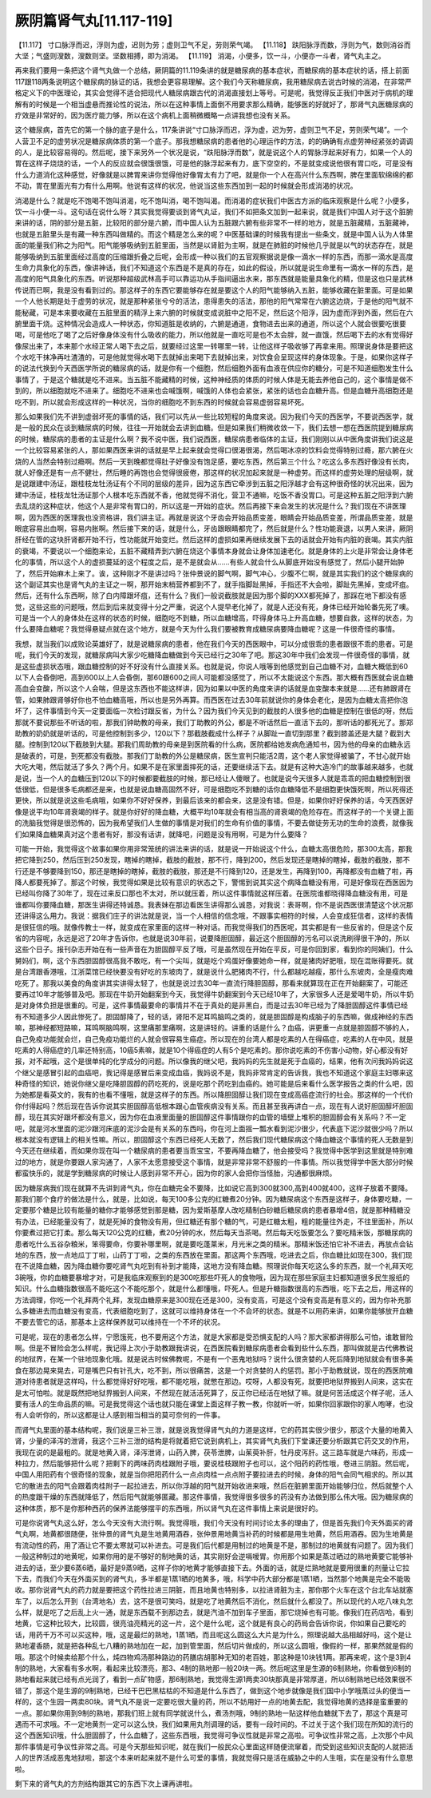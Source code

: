 厥阴篇肾气丸[11.117-119]
==============================

【11.117】  寸口脉浮而迟，浮则为虚，迟则为劳；虚则卫气不足，劳则荣气竭。
【11.118】  趺阳脉浮而数，浮则为气，数则消谷而大坚；气盛则溲数，溲数则坚。坚数相搏，即为消渴。
【11.119】  消渴，小便多，饮一斗，小便亦一斗者，肾气丸主之。

再来我们要用一条把这个肾气丸做一个总结，厥阴篇的11.119条讲的就是糖尿病的基本症状，而糖尿病的基本症状的话，搭上前面117跟118两条说明这个糖尿病的脉证的话，我想会更容易理解。这个我们今天称糖尿病，我用糖尿病去说古时候的消渴，在非常严格定义下的中医理论，其实会觉得不适合把现代人糖尿病跟古代的消渴直接划上等号。可是呢，我觉得反正我们中医对于病机的理解有的时候是一个相当虚悬而推论性的说法，所以在这种事情上面倒不用要求那么精确，能够医的好就好了，那肾气丸医糖尿病的疗效是非常好的，因为医疗能力够，所以在这个病机上面稍微概略一点讲我想也没有关系。

这个糖尿病，首先它的第一个脉的底子是什么，117条讲说“寸口脉浮而迟，浮为虚，迟为劳，虚则卫气不足，劳则荣气竭”。一个人营卫不足的虚劳状况是糖尿病体质的第一个底子。那我想糖尿病的患者他的心理运作的方法，的的确确有点虚劳神经紧张的调调的人，是比较容易得的。然后呢，接下来另外一个状况是说，“趺阳脉浮而数”，就是说这个人的胃脉浮起来好有力，如果一个人的胃在这样子烧烧的话，一个人的反应就会很饿很饿，可是他的脉浮起来有力，底下空空的，不是就变成说他很有胃口吃，可是没有什么力道消化这种感觉，好像就是以脾胃来讲你觉得他好像胃太有力了吧，就是你一个人在高兴什么东西啊，脾在里面软绵绵的都不动，胃在里面光有力有什么用啊。他说有这样的状况，他说当这些东西加到一起的时候就会形成消渴的状况。

消渴是什么？就是吃不饱喝不饱叫消渴，吃不饱叫消，喝不饱叫渴。而消渴的症状我们中医古方派的临床观察是什么呢？小便多，饮一斗小便一斗。这句话在说什么呀？其实我觉得要谈到肾气丸证，我们不如把条文加到一起来说，就是我们中国人对于这个脏腑来讲的话，阴的部分是五脏，比较阳的部分是六腑，而中国人认为五脏跟六腑有些非常不一样的地方，就是五脏藏精，五脏藏神，也就是五脏里头是有藏一种东西叫做精的。而这个精是怎么来的呢？中医基础课的时候我有提出一些条文，就是中国人认为人体里面的能量我们称之为阳气。阳气能够吸纳到五脏里面，当然是以肾脏为主啊，就是在肺脏的时候他几乎就是以气的状态存在，就是能够吸纳到五脏里面经过高度的压缩跟折叠之后呢，会形成一种以我们的五官观察据说是像一滴水一样的东西，而那一滴水是高度生命力具象化的东西，像讲神话，我们不知道这个东西是不是真的存在，如此的假设，所以就是说生命里有一滴水一样的东西，是高度的阳气具象化的东西。听说那种超级武林高手可以靠运功从手指间逼出水来，那东西就是能量具象化的精，但是这也只是武林传说而已啊，我是没有看到过的。那这样子的东西它要能够存在就是要这个人的阳气能够纳入五脏，能够收藏在脏里面。可是如果一个人他长期是处于虚劳的状况，就是那种紧张兮兮的活法，患得患失的活法，那他的阳气常常在六腑这边烧，于是他的阳气就不能秘藏，可是本来要收藏在五脏里面的精浮上来六腑的时候就变成说脏中之阳不足，然后这个阳浮，因为虚而浮到外面，然后在六腑里面干烧。这种情况会造成人一种状态，你知道脏是收纳的，六腑是通道，食物进去出来的通道，所以这个人就会很要吃很要喝，可是他吃了喝了之后好像身体没有什么吸收的能力，所以他就是一直吃可是也不太会胖，就一直饿，然后喝下去的水有觉得好像尿出来了，本来那个水经正常人喝下去之后，就要经过这里一转哪里一转，让他这样子吸收够了再拿来用。照理说身体是要把这个水吃干抹净再吐渣渣的，可是他就觉得水喝下去就掉出来喝下去就掉出来，对饮食会呈现这样的身体现象。于是，如果你这样子的说法代换到今天西医学所说的糖尿病的话，就是你有一个细胞，然后细胞外面有血液在供应你的糖分，可是不知道细胞发生什么事情了，于是这个糖就是吃不进来。当五脏不能藏精的时候，这种神经质的体质的时候人体是无能去养他自己的，这个事情是做不到的，所以细胞就吃不进来了。细胞吃不进来也会喊饿啊，喊饿的人体也会紧张，紧张的话也会血糖升高。但是血糖升高细胞还是吃不到，所以就会形成这样的一种状况，当你的细胞吃不到东西的时候就会容易虚弱容易坏死。

那么如果我们先不讲到虚弱坏死的事情的话，我们可以先从一些比较短程的角度来说。因为我们今天的西医学，不要说西医学，就是一般的民众在谈到糖尿病的时候，往往一开始就会去讲到血糖。但是如果我们稍微收敛一下，我们去想一想在西医院提到糖尿病的时候，糖尿病的患者的主证是什么啊？我不说中医，我们说西医，糖尿病患者临体的主证，我们刚刚以从中医角度讲我们说这是一个比较容易紧张的人，那如果西医来讲的话就是早上起来就会觉得口很渴很渴，然后喝冰凉的饮料会觉得特别过瘾，那六腑在火烧的人当然会特别过瘾啊。然后一天到晚都觉得肚子好像没有饱足感，要吃东西，然后第三个什么？吃这么多东西好像没有长肉，就人好像还是有一点不健壮，然后睡的再饱也会觉得很疲倦，那这样的状况加起来就是一种虚劳。而这样的虚劳处理的层级啊，就是说跟建中汤证，跟桂枝龙牡汤证有个不同的层级的差异，因为这东西它牵涉到五脏之阳浮越才会有这种很奇怪的状况出来，因为建中汤证，桂枝龙牡汤证那个人根本吃东西就不香，他就觉得不消化，营卫不通嘛，吃饭不香没胃口。可是这种五脏之阳浮到六腑去乱烧的这种症状，他这个人是非常有胃口的，所以这是一开始的症状。然后再接下来会发生的状况是什么？我们现在不讲医理啊，因为西医的医理我也没资格讲，我们讲主证。再就是说这个牙齿会开始品质变差，眼睛会开始品质变差，所谓品质变差，就是眼底容易出血啊，容易内胀啊。然后接下来的话，就是什么，牙齿跟眼睛都完了，然后就是什么？性功能衰退，以男人来讲，厥阴肝经在管的这块肝肾都开始不行，性功能就开始变烂。然后这样的虚损如果再继续发展下去的话就会开始有内脏的衰竭。其实内脏的衰竭，不要说以一个细胞来论，五脏不藏精弄到六腑在烧这个事情本身就会让身体加速老化。就是身体的上火是非常会让身体老化的事情，所以这个人的虚损蔓延的这个程度之后，是不是就会从……有些人就会什么从脚底开始没有感觉了，然后小腿开始肿了，然后开始麻木上来了。诶，这种刚才不是讲过吗？张仲景说的脚气啊，脚气冲心，少腹不仁啊，就是其实我们的这个糖尿病的这个副证其实也是肾气丸的主证之一啊，那开始末梢营养都到不了，就手指脚趾黑掉，手指还不大会啦，脚趾先黑掉，变成坏疽。然后，还有什么东西啊，除了白内障跟坏疽，还有什么？我们一般说截肢就是因为那个脚的XXX都死掉了，那踩在地下都没有感觉，这些这些的问题哦，然后到后来就变得十分之严重，说这个人提早老化掉了，就是人还没有死，身体已经开始轮番先死了噢。可是当一个人的身体处在这样的状态的时候，细胞吃不到糖，所以血糖增高，吓得身体马上升高血糖，想要自救，这样的状态，为什么要降血糖呢？我觉得悬疑点就在这个地方，就是今天为什么我们要被教育成糖尿病要降血糖呢？这是一件很奇怪的事情。

我想，就当我们以成败论英雄好了，就是说糖尿病的患者，他在我们今天的西医眼中，可以分成很乖的患者跟很不乖的患者。可是呢，我们今天的发现，就糖尿病叫大家少吃糖降血糖做到今天已经行之30年了吧。那这30年中我们会发现一件很奇怪的事情，就是这些虚损状态哦，跟血糖控制的好不好没有什么直接关系。也就是说，你说人哦等到他感觉到自己血糖不对，血糖大概低到60以下人会昏倒吧，高到600以上人会昏倒，那60跟600之间人可能都没感觉了，所以不太能说这个东西。那大概有西医就会说血糖高血会变酸，所以这个人会喘，但是这东西也不能这样讲，因为如果以中医的角度来讲的话就是血变酸本来就是……还有肺跟肾在管，如果肺跟肾够好你也不怕血糖高哦，所以也是另外再算。而西医在过去30年前就说你的身体会老化，是因为血糖太高把你泡坏了，这件事情到今天一定要面临一次检讨跟反省，为什么？因为我们今天见到的截肢的人很多他的血糖是控制在很低的呀，然后那就不要说那些不听话的啦，那我们钟助教的母亲，我们丁助教的外公，都是不听话然后一直活下去的，那听话的都死光了。那郑助教的奶奶就是听话的，可是他控制到多少，120以下？那截肢截成什么样子？从脚趾一直切到那里？截到膝盖还是大腿？截到大腿。控制到120以下截肢到大腿。那我们周助教的母亲是到医院看的什么病，医院都给她发病危通知书，因为他的母亲的血糖永远是破表的，可是，到死都没有截肢。那我们丁助教的外公是糖尿病，医生宣判只能活2周，这个老人家觉得被骗了，不甘心就开始大吃大喝，然后就活了多久？两个月。如果不是在家里面摔死的话，还要继续活下去。就是有这种大造冷门的故事越来越多，也就是说，当一个人的血糖压到120以下的时候都要截肢的时候，那已经让人傻眼了。也就是说今天很多人就是乖乖的把血糖控制到很低很低，但是很多毛病都还是来，也就是说血糖高固然不好，可是细胞吃不到糖的话你血糖降低不是细胞更快饿死啊，所以死得还更快，所以就是说这些毛病哦，如果你不好好保养，到最后该来的都会来，这是没有错。但是，如果你好好保养的话，今天西医好像是说平均10年肾衰竭的样子。就是你好好的降血糖，大概平均10年就会有相当高的肾衰竭的危险存在。而这样子的一个关键上面的洗脑我觉得是很恐怖的，因为我希望我们人生做的事情是对我们的生命有价值的事情，不要去做徒劳无功的生命的浪费，就像我们如果降血糖果真对这个患者有好，那没有话讲，就降吧，问题是没有用啊，可是为什么要降？

可能一开始，我觉得这个故事如果你用非常笼统的讲法来讲的话，就是说一开始说这个什么，血糖太高很危险，那300太高，那我把它降到250，然后压到250发现，瞎掉的瞎掉，截肢的截肢，那不行，降到200，然后发现还是瞎掉的瞎掉，截肢的截肢，那不行还是不够要降到150，那还是瞎掉的瞎掉，截肢的截肢，那还是不行降到120，还是发生，再降到100，再降都没有血糖了啦，再降人都要死掉了。那这个时候，我觉得如果是比较有意识的状态之下，警惕到说其实这个病降血糖没有用，可是好像现在西医因为已经叫你降了30年了，现在过来反口那也不太对，所以就压着，所以这件事情就这样压着。在医院谁都晓得降血糖没有用，可是谁都叫你要降血糖，那医生讲得还特诚恳。我表妹在那边看医生讲得那么诚恳，对我说：表哥啊，你不是说西医很清楚这个状况那还讲得这么用力。我说：据我们庄子的讲法就是说，当一个人相信的信念哦，不跟事实相符的时候，人会变成狂信者，这样的表情是很狂信的哦。就像传教士一样，就变成在家里面的这样一种对话。而我觉得我们的西医呢，其实都是有一些反省的，但是这个反省的内容呢，永远是迟了20年才告诉你，也就是说30年前，说要降胆固醇，最近这个胆固醇的污名可以说洗刷得很干净的，所以这些个日子。报刊杂志开始在有一些声音在为胆固醇平反了哦，可是虽然现在开始在平反，可是你回到家，看到你的阿姨们，什么舅妈们，啊，这个东西胆固醇很高我不敢吃，有一个尖叫，就是吃个鸡蛋好像要她命一样，就是猪肉好肥哦，现在混账得要死。就是台湾跟香港哦，江浙菜馆已经快要没有好吃的东坡肉了，就是说什么肥猪肉不行，什么都越吃越瘦，那什么东坡肉，全是瘦肉难吃死了。那我以美食的角度讲其实讲得太轻了，也就是说过去30年一直流行降胆固醇，那看来就算现在正在开始翻案了，可能还要再过10年才能够普及吧。那现在牛奶开始翻案到今天，我觉得牛奶翻案到今天已经10年了，大家很多人还是爱喝牛奶，所以牛奶是对身体负担是很重的。可是，这件事情最要命的事情并不在于真处的是非黑白，而是过去30年已经为了降胆固醇这件事情已经有不知道多少人因此惨死了。胆固醇降了，轻的话，肾阳不足耳鸣脑鸣之类的，就是胆固醇是构成脑子的东西嘛，做成神经的东西嘛，那神经都短路嘛，耳鸣啊脑鸣啊，这里痛那里痛啊，这是讲轻的。讲重的话是什么？血癌，讲更重一点就是胆固醇不够的人，自己免疫功能就会烂，自己免疫功能烂的人就会很容易生癌症。所以现在的台湾人都是吃素的人在得癌症，吃素的人在中风，就是吃素的人得癌症的几率还特别高，10癌5素嘛，就是10个得癌症的人有5个是吃素的。那你说吃素的不伤害小动物，好心都没有好报，对不起哦，这个是很单纯的化学成分的问题。所以像我的继父吧，我妈妈的先生就是死于血癌的，结果，他有次问我妈妈说这个继父是感冒引起的血癌吧，我记得是感冒后来变成血癌，我妈说不是，我妈非常肯定的告诉我，我也不知道这个家庭主妇哪来这种奇怪的知识，她说你继父是吃降胆固醇的药吃死的，说是吃那个药吃到血癌的。她可能是后来看什么医学报告之类的什么吧，因为她都是看英文的，我有的也看不懂哦，就是这样子的东西。所以降胆固醇让我们现在变成高癌症流行的社会。那这样的一个代价你付得起吗？然后现在告诉你说其实胆固醇高低根本跟心血管疾病没有关系。而且甚至我再讲白一点，现在有人说好胆固醇坏胆固醇，现在其实好跟坏都没有意义，因为你在血液里面量的胆固醇这件事情跟你的血管的墙壁上堆积的胆固醇会有关系吗？不一定吧，就是河水里面的泥沙跟河床底的泥沙会是有关系的东西吗，你在河上面摇一瓢水看到泥沙很少，代表底下泥沙就很少吗？所以根本就没有逻辑上的相关性嘛。所以，胆固醇这个东西已经死人无数了，然后我们现代糖尿病这个降血糖这个事情的死人无数是到今天还在继续着，而如果你现在叫一个糖尿病的患者要当乖宝宝，不要再降血糖了，他会接受吗？我觉得中医学到这里就是特别难过的地方，就是你要跟人家沟通了，人家不太愿意接受这个事情，就是非常非常不舒服的一件事情。所以我觉得学中医大部分时候都蛮快乐的，就是学到糖尿病的时候让人感到非常不开心，因为你的家人会把你当怪胎，沟通都很麻烦。

因为糖尿病我们现在就算不先讲到肾气丸，你在血糖完全不要降，比如说它高到300就300,高到400就400，这样子放着不要降。那我们那个食疗的做法是什么，就是，比如说，每天100多公克的红糖煮20分钟。因为糖尿病这个东西是这样子，身体要吃糖，一定要那个糖是比较有能量的糖你才能够感觉到那是糖，因为爱斯基摩人改吃精制白砂糖后糖尿病的患者暴增4倍，就是那种精糖没有办法，已经能量没有了，就是死掉的食物没有用，但红糖还有那个糖的气，可是红糖太粗，粗的能量往外走，不往里面补，所以你要煮过把它打柔。那么每天120公克的红糖，煮20分钟的水，然后每天当茶喝。然后每天吃饭要怎么？要吃精米饭，那糖尿病的患者吃什么五谷杂粮米，笨得要命，你要补哪里啊，就是要吃蓬莱米，月光米之类的精米。那精米饭还怕它补不进去，再放点会钻地的东西，放一点地瓜丁丁啦，山药丁丁啦，之类的东西放在里面。那这两个东西哦，吃进去之后，你血糖比如现在300，我们现在不说降血糖，因为降血糖你要吃肾气丸吃到有补到才能降，这地方没有降血糖。照理说你每天吃这么多的东西，就一个礼拜天吃3碗哦，你的血糖要暴增才对，可是我临床观察到的是300吃那些吓死人的食物哦，因为现在那些家庭主妇都知道很多民生报纸的知识。什么血糖指数很高不能吃这个不能吃那个，就是什么都懂哦，吓死人。但是升糖指数很高的东西哦，吃下去之后，用这样的方法调理，你吃一个礼拜两个礼拜，发现血糖原来是300现在还是300，没有变高，可是这个没有变高是有意义的，因为你补充那么多糖进去而血糖没有变高，代表细胞吃到了，这就可以维持身体在一个不会坏的状态。就是不以用药来讲，如果你能够放开血糖不要去管它的话，那基本上这样保养就可以维持在一个不坏的状况。

可是呢，现在的患者怎么样，宁愿饿死，也不要用这个方法，就是大家都是受恐惧支配的人吗？那大家都讲得那么可怕，谁敢冒险啊。但是不冒险会怎么样呢，我记得上次小于助教跟我讲说，在西医院看到糖尿病患者会看到些什么东西，那叫做就是古代佛教说的地狱界，在某一个驻地现象化哦。就是说古时候佛教呢，不是有一个恶鬼地狱吗？说什么很贪婪的人死后降到地狱就会有很多美食在那边晃来晃去，可是嘴巴只有针孔大，吃不到，所以很痛苦，这是一个对贪婪的人的惩罚。那小于助教就说，现在的西医院难道对待患者就是这样吗，什么都觉得好好吃哦，都不能吃哦，就憋在那边。哎呀，人都没有死，就要把地狱界搬到人间来，这实在是太可怕啦。就是既然把地狱界搬到人间来，不然现在就活活死算了，反正你已经活在地狱了嘛。就是何苦活成这个样子呢，活人要有活人的生命品质的嘛。可是我觉得这个话也就只能在课堂上面这样子教一教，你就听一听，如果你回家跟你的家人咆哮，也没有人会听你的，所以这都是让人感到相当相当的莫可奈何的一件事。

而肾气丸里面的基本结构呢，我们说是三补三泄，就是说我觉得肾气丸的力道是这样，它的药其实很少很少，那这个大量的地黄入肾，少量的泽泻的泄肾，我这个三补三泄的结构是将就着把它说到病机上，其实肾气丸我们下堂课还要分析跟其它药交叉的作用，我现在说的是最粗的。就是地黄入肾，泽泻泄肾，山药入脾，茯苓泄脾，山茱萸补肝，牡丹皮泻肝。这三路车就是六味药，形成一种拉力，然后能够把什么呢？把剩下的两味药肉桂跟附子哦，要说桂枝跟附子也可以，这个阳药的药性哦，卷进三阴脏。然后呢，中国人用阳药有个很奇怪的现象，就是当你把阳药什么一点点肉桂一点点附子要拉进去的时候，身体的阳气会同气相求的。所以其它的散进去的阳气会跟着肉桂附子一起拉进去，所以你浮越的阳气就开始收进来哦，然后在脏腑里面开始能够归位，然后就整个人的热度跟干燥的东西就降低了，然后阳气就能够匿藏。那这件事情，我觉得很多很多的药没有办法做到那么伟大哦。因为糖尿病的这种体质，那不是你那种西药的保养法能够摆平的东西哦，所以肾气丸在这件事情上来说是很好的。

可是你说肾气丸这么好，怎么今天没有大流行啊。我觉得哦，我们今天没有时间讨论太多的理由了，但是首先我们今天外面买的肾气丸啊，地黄都很随便，张仲景的肾气丸是生地黄用酒吞，张仲景用地黄当补药的时候都是用生地黄，然后用酒吞。因为生地黄是有流动性的药，用了酒让它不要太寒就可以补进去。可是我们后代都是用制过的地黄是不是，那制过的地黄就有问题了。因为我们一般这种制过的地黄呢，如果你用的是不够好的制地黄的话，其实刚好会逆嗝嗳胃。你用那个如果是蒸过晒过的熟地黄要它能够补进去的话，至少要6蒸6晒，最好是9蒸9晒，这样子你的地黄才能够直接下去。外面的话，就是烂熟地就是要用很重的剂量让它拉下去，而我们今天在外面买到的肾气丸，多半都是1蒸1晒的地黄多，哦，科学中药大部分都是1蒸1晒，当然那个地黄是完全不能吸收。那你说肾气丸的药力就是要把这个药性拉进三阴脏，而且地黄也特别多，以拉进肾脏为主，那你那个火车在这个台北车站就塞车了，以后怎么开到（台湾地名）去，这不是很可笑吗，就是吃了地黄然后不消化，然后就什么都没了。所以现代的人吃八味丸怎么样，就是吃了之后乱上火一通，就是东西载不到那边去，就是汽油不加到车子里面，那它烧掉也有可能。像我们在药店哈，看到地黄，它这种比较大，比较圆，很亮油亮精光的这一片，这个是什么呢，这个就是有良心的药局会告诉你说，你如果自己要吃的话，用药千万不可以买这种，哦，这是最烂的熟地，1蒸1晒，而且呢这么圆这么大片是为什么，照理说越大品相越好吗，这个是让熟地灌香肠，就是把各种乱七八糟的熟地加在一起，加到管里面，然后切片做成的，所以这么圆哦，像假的一样，那果然就是假的哦。那这个时候卖给那个什么，炖四物鸡汤那种路边的药膳店胡那种无知的老百姓，那这种是10块钱1两。那再来呢，这个是3到4制的熟地，大家看有多水啊，看起来比较漂亮，那3、4制的熟地那一般20块一两。然后呢这里是生源的6制熟地，你看做到6制的熟地看起来就已经有点光润了，看到一点矿物感，那6制熟地，我觉得生源1两卖30块那真是非常厚道，所以6制熟地已经效果很不错了，那这个是生源的9制熟地，已经干巴巴黑枯枯的不知道是什么东西了，做到这个地步就像是我们国中小学哦蒸过头的便当一样的，这个生园一两卖80块。肾气丸不是说一定要吃很大量的药，所以不妨用好一点的地黄去配，我觉得地黄的选择是蛮重要的一点。那如果你用到9制的熟地，那我们班上就有同学就说什么，煮汤剂哦，9制的熟地一贴这样他血糖就下去了，那这个真是可遇而不可求哦。不一定地黄剂一定可以这么快，我们如果用丸剂调理的话，要有一段时间的。不过关于这个我们现在所知的流行的这个西医知识哦，什么胆固醇了，什么血糖了，这些东西哦，我觉得可争议性就是非常之高啦。可争议性非常之高，上次那个中风那件事情是可争议性非常之高。可是今天那些知识呢，就在我们一般民众心里面这样随便流窜着，而受到这些知识支配的人就把活人的世界活成恶鬼地狱啦，那这个本来听起来就不是什么可爱的事情，我就觉得只是活在威胁之中的人生哦，实在是没有什么意思啦。

剩下来的肾气丸的方剂结构跟其它的东西下次上课再讲啦。
